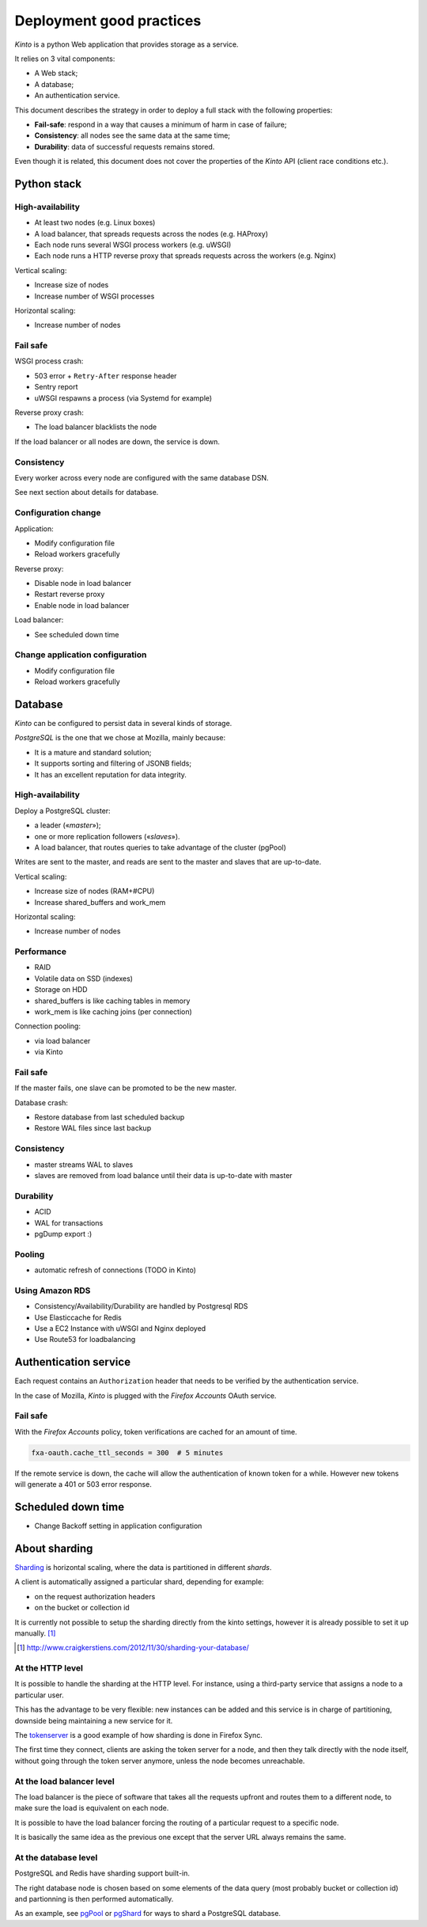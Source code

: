 .. _deployment:

Deployment good practices
#########################

*Kinto* is a python Web application that provides storage as a service.

It relies on 3 vital components:

* A Web stack;
* A database;
* An authentication service.

This document describes the strategy in order to deploy a full stack with the following properties:

* **Fail-safe**: respond in a way that causes a minimum of harm in case of failure;
* **Consistency**: all nodes see the same data at the same time;
* **Durability**: data of successful requests remains stored.

Even though it is related, this document does not cover the properties of the *Kinto* API (client race conditions etc.).


Python stack
============

High-availability
-----------------

* At least two nodes (e.g. Linux boxes)
* A load balancer, that spreads requests across the nodes (e.g. HAProxy)
* Each node runs several WSGI process workers (e.g. uWSGI)
* Each node runs a HTTP reverse proxy that spreads requests across the workers (e.g. Nginx)

Vertical scaling:

* Increase size of nodes
* Increase number of WSGI processes

Horizontal scaling:

* Increase number of nodes


Fail safe
---------

WSGI process crash:

* 503 error + ``Retry-After`` response header
* Sentry report
* uWSGI respawns a process (via Systemd for example)

Reverse proxy crash:

* The load balancer blacklists the node

If the load balancer or all nodes are down, the service is down.


Consistency
-----------

Every worker across every node are configured with the same database DSN.

See next section about details for database.


Configuration change
--------------------

Application:

* Modify configuration file
* Reload workers gracefully

Reverse proxy:

* Disable node in load balancer
* Restart reverse proxy
* Enable node in load balancer

Load balancer:

* See scheduled down time


Change application configuration
--------------------------------

* Modify configuration file
* Reload workers gracefully


Database
========

*Kinto* can be configured to persist data in several kinds of storage.

*PostgreSQL* is the one that we chose at Mozilla, mainly because:

* It is a mature and standard solution;
* It supports sorting and filtering of JSONB fields;
* It has an excellent reputation for data integrity.


High-availability
-----------------

Deploy a PostgreSQL cluster:

* a leader («*master*»);
* one or more replication followers («*slaves*»).
* A load balancer, that routes queries to take advantage of the cluster (pgPool)

Writes are sent to the master, and reads are sent to the master and slaves that
are up-to-date.

Vertical scaling:

* Increase size of nodes (RAM+#CPU)
* Increase shared_buffers and work_mem

Horizontal scaling:

* Increase number of nodes


Performance
-----------

* RAID
* Volatile data on SSD (indexes)
* Storage on HDD
* shared_buffers is like caching tables in memory
* work_mem is like caching joins (per connection)

Connection pooling:

* via load balancer
* via Kinto


Fail safe
---------

If the master fails, one slave can be promoted to be the new master.

Database crash:

* Restore database from last scheduled backup
* Restore WAL files since last backup


Consistency
-----------

* master streams WAL to slaves
* slaves are removed from load balance until their data is up-to-date with master


Durability
----------

* ACID
* WAL for transactions
* pgDump export :)


Pooling
-------

* automatic refresh of connections (TODO in Kinto)


Using Amazon RDS
----------------

* Consistency/Availability/Durability are handled by Postgresql RDS
* Use Elasticcache for Redis
* Use a EC2 Instance with uWSGI and Nginx deployed
* Use Route53 for loadbalancing


Authentication service
======================

Each request contains an ``Authorization`` header that needs to be verified by the authentication service.

In the case of Mozilla, *Kinto* is plugged with the *Firefox Accounts* OAuth service.


Fail safe
---------

With the *Firefox Accounts* policy, token verifications are cached for an amount of time.

.. code-block:: ini

    fxa-oauth.cache_ttl_seconds = 300  # 5 minutes

If the remote service is down, the cache will allow the authentication of known token for a while. However new tokens will generate a 401 or 503 error response.


Scheduled down time
===================

* Change Backoff setting in application configuration


About sharding
==============

`Sharding <https://en.wikipedia.org/wiki/Shard_%28database_architecture%29>`_ is
horizontal scaling, where the data is partitioned in different *shards*.

A client is automatically assigned a particular shard, depending for example:

* on the request authorization headers
* on the bucket or collection id

It is currently not possible to setup the sharding directly from the kinto
settings, however it is already possible to set it up manually. [#]_

.. [#] http://www.craigkerstiens.com/2012/11/30/sharding-your-database/


At the HTTP level
-----------------

It is possible to handle the sharding at the HTTP level. For instance, using
a third-party service that assigns a node to a particular user.

This has the advantage to be very flexible: new instances can be added and
this service is in charge of partitioning, downside being maintaining a new
service for it.

The `tokenserver <https://github.com/mozilla-services/tokenserver>`_ is a good
example of how sharding is done in Firefox Sync.

The first time they connect, clients are asking the token server for a node, and
then they talk directly with the node itself, without going through the token
server anymore, unless the node becomes unreachable.

At the load balancer level
--------------------------

The load balancer is the piece of software that takes all the requests upfront
and routes them to a different node, to make sure the load is equivalent on each
node.

It is possible to have the load balancer forcing the routing of a particular
request to a specific node.

It is basically the same idea as the previous one except that the server URL
always remains the same.

At the database level
----------------------

PostgreSQL and Redis have sharding support built-in.

The right database node is chosen based on some elements of the data query
(most probably bucket or collection id) and partionning is then performed
automatically.

As an example, see `pgPool <http://www.pgpool.net/mediawiki/index.php/Main_Page>`_
or `pgShard <https://github.com/citusdata/pg_shard>`_ for ways to shard a PostgreSQL
database.

